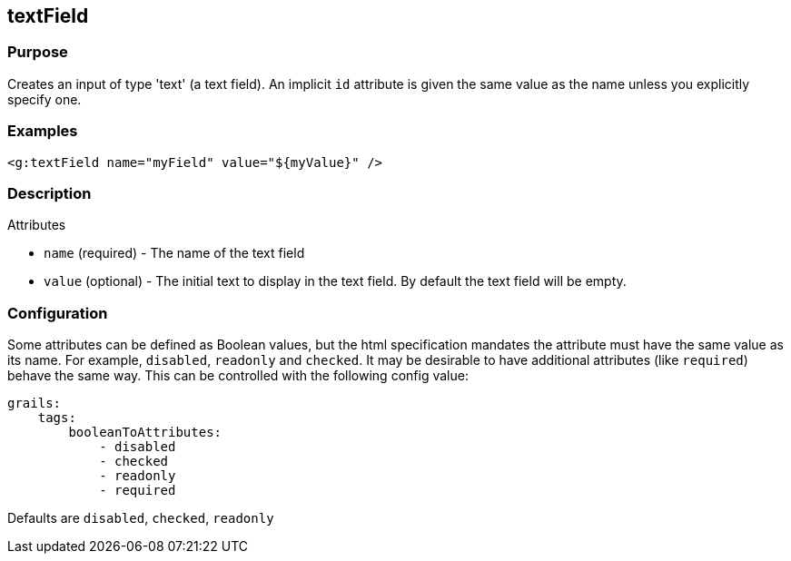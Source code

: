 
== textField



=== Purpose


Creates an input of type 'text' (a text field). An implicit `id` attribute is given the same value as the name unless you explicitly specify one.


=== Examples


[source,xml]
----
<g:textField name="myField" value="${myValue}" />
----


=== Description


Attributes

* `name` (required) - The name of the text field
* `value` (optional) - The initial text to display in the text field. By default the text field will be empty.


=== Configuration


Some attributes can be defined as Boolean values, but the html specification
mandates the attribute must have the same value as its name. For example,
`disabled`, `readonly` and `checked`. It may be desirable to have additional attributes
(like `required`) behave the same way. This can be controlled with the following config value:

[source,yml]
----
grails:
    tags:
        booleanToAttributes:
            - disabled
            - checked
            - readonly
            - required
----

Defaults are `disabled`, `checked`, `readonly`

